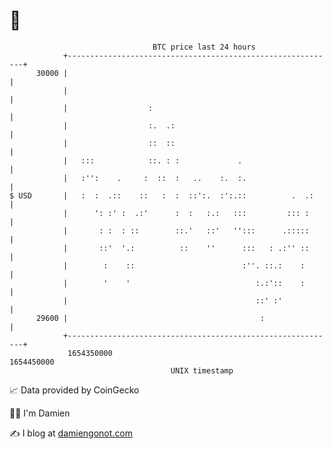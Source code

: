 * 👋

#+begin_example
                                   BTC price last 24 hours                    
               +------------------------------------------------------------+ 
         30000 |                                                            | 
               |                                                            | 
               |                  :                                         | 
               |                  :.  .:                                    | 
               |                  ::  ::                                    | 
               |   :::            ::. : :             .                     | 
               |   :'':    .     :  ::  :   ..    :.  :.                    | 
   $ USD       |   :  :  .::    ::   :  :  ::':.  :':.::          .  .:     | 
               |      ': :' :  .:'      :  :   :.:   :::         ::: :      | 
               |       : :  : ::        ::.'   ::'   '':::      .:::::      | 
               |       ::'  '.:          ::    ''      :::   : .:'' ::      | 
               |        :    ::                        :''. ::.:    :       | 
               |        '    '                            :.:'::    :       | 
               |                                          ::' :'            | 
         29600 |                                           :                | 
               +------------------------------------------------------------+ 
                1654350000                                        1654450000  
                                       UNIX timestamp                         
#+end_example
📈 Data provided by CoinGecko

🧑‍💻 I'm Damien

✍️ I blog at [[https://www.damiengonot.com][damiengonot.com]]
